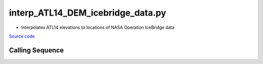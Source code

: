 ==================================
interp_ATL14_DEM_icebridge_data.py
==================================

- Interpolates ATL14 elevations to locations of NASA Operation IceBridge data

`Source code`__

.. __: https://github.com/tsutterley/Grounding-Zones/blob/main/DEM/interp_ATL14_DEM_icebridge_data.py

Calling Sequence
################

.. argparse::
    :filename: interp_ATL14_DEM_icebridge_data.py
    :func: arguments
    :prog: interp_ATL14_DEM_icebridge_data.py
    :nodescription:
    :nodefault:
